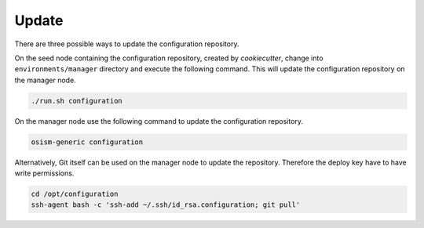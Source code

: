 ======
Update
======

There are three possible ways to update the configuration repository.

On the seed node containing the configuration repository, created by
*cookiecutter*, change into ``environments/manager`` directory and execute the
following command.  This will update the configuration repository on the manager
node.

.. code-block:: console

   ./run.sh configuration

On the manager node use the following command to update the configuration
repository.

.. code-block:: console

   osism-generic configuration

Alternatively, Git itself can be used on the manager node to update the
repository. Therefore the deploy key have to have write permissions.

.. code-block:: console

   cd /opt/configuration
   ssh-agent bash -c 'ssh-add ~/.ssh/id_rsa.configuration; git pull'
